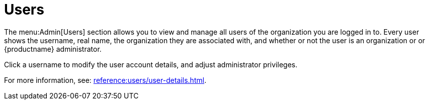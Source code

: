 [[ref.webui.admin.users]]
= Users

The menu:Admin[Users] section allows you to view and manage all users of the organization you are logged in to.
Every user shows the username, real name, the organization they are associated with, and whether or not the user is an organization or or {productname} administrator.

Click a username to modify the user account details, and adjust administrator privileges.

For more information, see:
xref:reference:users/user-details.adoc[].
